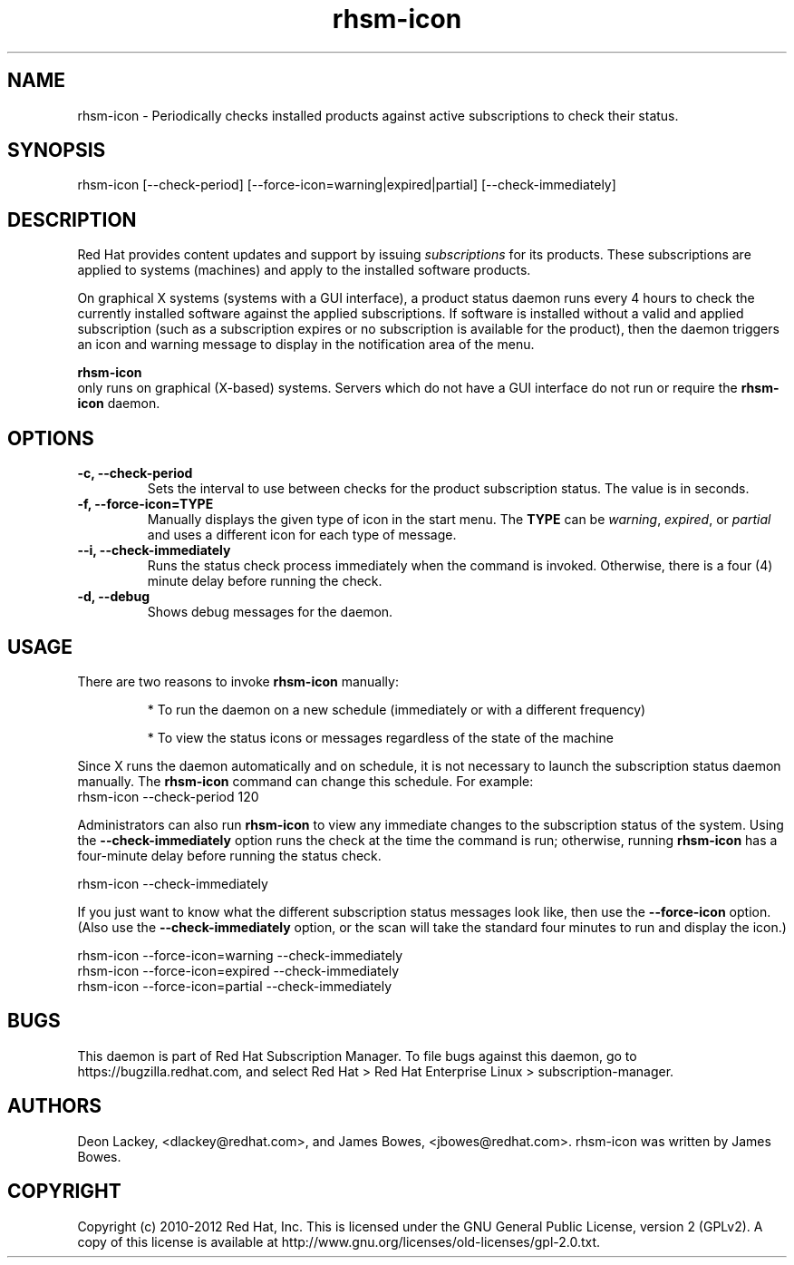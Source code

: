 .TH rhsm-icon 8 "December 12, 2012" "version 1.3" "Subscription Status Daemon"  Deon Lackey 
.SH NAME
rhsm-icon \- Periodically checks installed products against active subscriptions to check their status.

.SH SYNOPSIS
rhsm-icon [--check-period] [--force-icon=warning|expired|partial] [--check-immediately]

.SH DESCRIPTION
Red Hat provides content updates and support by issuing 
.I subscriptions
for its products. These subscriptions are applied to systems (machines) and apply to the installed software products. 

.PP
On graphical X systems (systems with a GUI interface), a product status daemon runs every 4 hours to check the currently installed software against the applied subscriptions. If software is installed without a valid and applied subscription (such as a subscription expires or no subscription is available for the product), then the daemon triggers an icon and warning message to display in the notification area of the menu. 

.PP
.B rhsm-icon
 only runs on graphical (X-based) systems. Servers which do not have a GUI interface do not run or require the 
.B rhsm-icon
daemon.

.SH OPTIONS
.TP
.B -c, --check-period
Sets the interval to use between checks for the product subscription status. The value is in seconds.

.TP
.B -f, --force-icon=TYPE
Manually displays the given type of icon in the start menu. The \fPTYPE\fP can be \fIwarning\fP, \fIexpired\fP, or \fIpartial\fP and uses a different icon for each type of message.

.TP
.B --i, --check-immediately
Runs the status check process immediately when the command is invoked. Otherwise, there is a four (4) minute delay before running the check.

.TP
.B -d, --debug
Shows debug messages for the daemon.

.SH USAGE
There are two reasons to invoke 
.B rhsm-icon 
manually:

.IP
* To run the daemon on a new schedule (immediately or with a different frequency)

.IP
* To view the status icons or messages regardless of the state of the machine

.PP
Since X runs the daemon automatically and on schedule, it is not necessary to launch the subscription status daemon manually. The 
.B rhsm-icon
command can change this schedule. For example:
.nf
rhsm-icon --check-period 120
.fi

.PP
Administrators can also run 
.B rhsm-icon
to view any immediate changes to the subscription status of the system. Using the 
.B --check-immediately
option runs the check at the time the command is run; otherwise, running 
.B rhsm-icon
has a four-minute delay before running the status check.

.nf
rhsm-icon --check-immediately
.fi

.PP
If you just want to know what the different subscription status messages look like, then use the 
.B --force-icon
option. (Also use the \fB--check-immediately\fP option, or the scan will take the standard four minutes to run and display the icon.)

.nf
rhsm-icon --force-icon=warning --check-immediately
rhsm-icon --force-icon=expired --check-immediately
rhsm-icon --force-icon=partial --check-immediately
.fi

.SH BUGS
This daemon is part of Red Hat Subscription Manager. To file bugs against this daemon, go to https://bugzilla.redhat.com, and select Red Hat > Red Hat Enterprise Linux > subscription-manager.


.SH AUTHORS
Deon Lackey, <dlackey@redhat.com>, and James Bowes, <jbowes@redhat.com>. rhsm-icon was written by James Bowes.

.SH COPYRIGHT
Copyright (c) 2010-2012 Red Hat, Inc. This is licensed under the GNU General Public License, version 2 (GPLv2). A copy of this license is available at http://www.gnu.org/licenses/old-licenses/gpl-2.0.txt.
